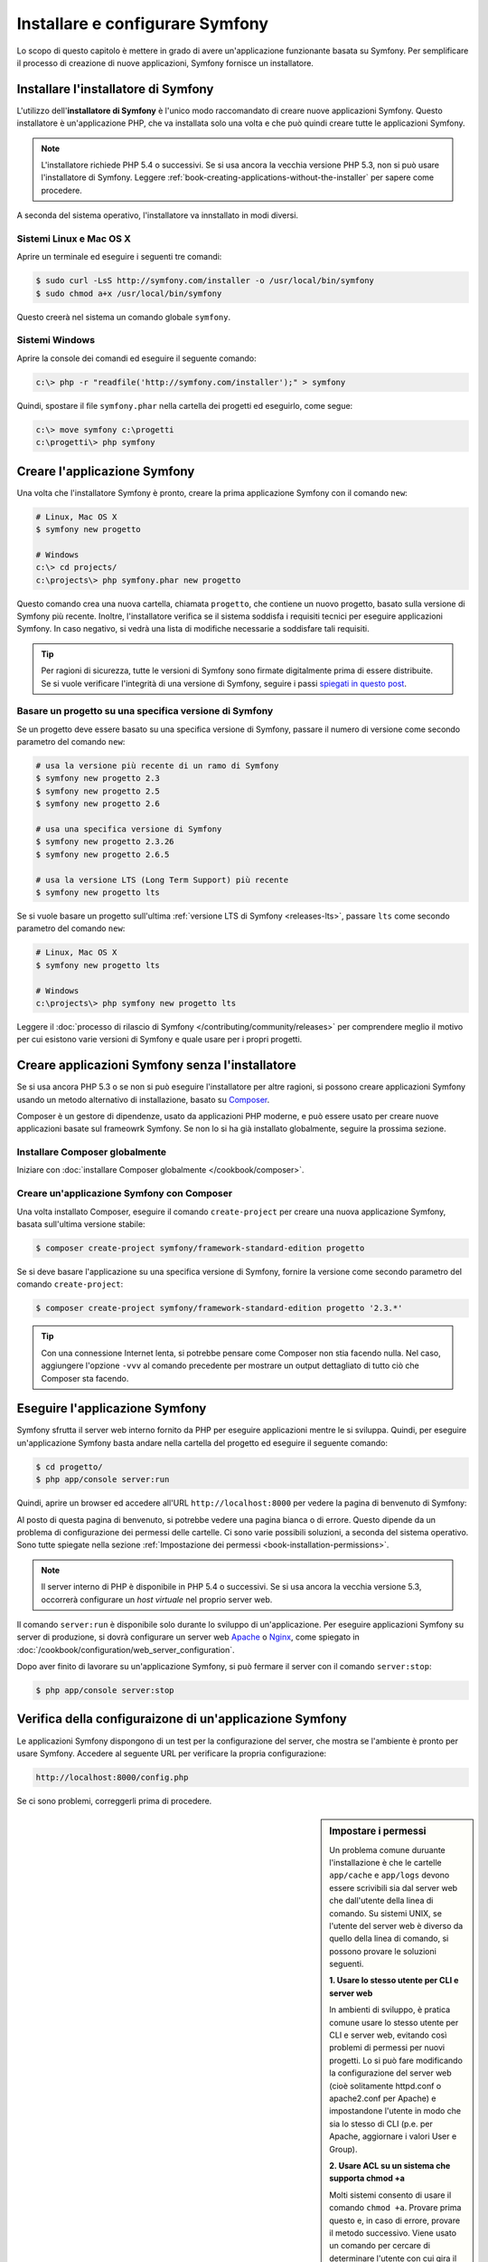 .. index::
   single: Installazione

Installare e configurare Symfony
================================

Lo scopo di questo capitolo è mettere in grado di avere un'applicazione funzionante
basata su Symfony. Per semplificare il processo di creazione di nuove
applicazioni, Symfony fornisce un installatore.

Installare l'installatore di Symfony
------------------------------------

L'utilizzo dell'**installatore di Symfony** è l'unico modo raccomandato di creare nuove
applicazioni Symfony. Questo installatore è un'applicazione PHP, che va installata
solo una volta e che può quindi creare tutte le applicazioni Symfony.

.. note::

    L'installatore richiede PHP 5.4 o successivi. Se si usa ancora la vecchia versione
    PHP 5.3, non si può usare l'installatore di Symfony. Leggere
    :ref:`book-creating-applications-without-the-installer` per sapere
    come procedere.

A seconda del sistema operativo, l'installatore va innstallato in modi
diversi.

Sistemi Linux e Mac OS X
~~~~~~~~~~~~~~~~~~~~~~~~

Aprire un terminale ed eseguire i seguenti tre comandi:

.. code-block:: bash

    $ sudo curl -LsS http://symfony.com/installer -o /usr/local/bin/symfony
    $ sudo chmod a+x /usr/local/bin/symfony

Questo creerà nel sistema un comando globale ``symfony``.

Sistemi Windows
~~~~~~~~~~~~~~~

Aprire la console dei comandi ed eseguire il seguente comando:

.. code-block:: bash

    c:\> php -r "readfile('http://symfony.com/installer');" > symfony

Quindi, spostare il file ``symfony.phar`` nella cartella dei progetti ed
eseguirlo, come segue:

.. code-block:: bash

    c:\> move symfony c:\progetti
    c:\progetti\> php symfony

Creare l'applicazione Symfony
-----------------------------

Una volta che l'installatore Symfony è pronto, creare la prima applicazione Symfony con
il comando ``new``:

.. code-block:: bash

    # Linux, Mac OS X
    $ symfony new progetto

    # Windows
    c:\> cd projects/
    c:\projects\> php symfony.phar new progetto

Questo comando crea una nuova cartella, chiamata ``progetto``, che contiene un
nuovo progetto, basato sulla versione di Symfony più recente. Inoltre,
l'installatore verifica se il sistema soddisfa i requisiti tecnici per
eseguire applicazioni Symfony. In caso negativo, si vedrà una lista di modifiche
necessarie a soddisfare tali requisiti.

.. tip::

    Per ragioni di sicurezza, tutte le versioni di Symfony sono firmate digitalmente prima
    di essere distribuite. Se si vuole verificare l'integrità di una versione di Symfony,
    seguire i passi `spiegati in questo post`_.

Basare un progetto su una specifica versione di Symfony
~~~~~~~~~~~~~~~~~~~~~~~~~~~~~~~~~~~~~~~~~~~~~~~~~~~~~~~

Se un progetto deve essere basato su una specifica versione di Symfony, passare il numero
di versione come secondo parametro del comando ``new``:

.. code-block:: bash

    # usa la versione più recente di un ramo di Symfony
    $ symfony new progetto 2.3
    $ symfony new progetto 2.5
    $ symfony new progetto 2.6

    # usa una specifica versione di Symfony
    $ symfony new progetto 2.3.26
    $ symfony new progetto 2.6.5

    # usa la versione LTS (Long Term Support) più recente
    $ symfony new progetto lts

Se si vuole basare un progetto sull'ultima :ref:`versione LTS di Symfony <releases-lts>`,
passare ``lts`` come secondo parametro del comando ``new``:

.. code-block:: bash

    # Linux, Mac OS X
    $ symfony new progetto lts

    # Windows
    c:\projects\> php symfony new progetto lts

Leggere il :doc:`processo di rilascio di Symfony </contributing/community/releases>`
per comprendere meglio il motivo per cui esistono varie versioni di Symfony e quale
usare per i propri progetti.

.. _book-creating-applications-without-the-installer:

Creare applicazioni Symfony senza l'installatore
------------------------------------------------

Se si usa ancora PHP 5.3 o se non si può eseguire l'installatore per altre ragioni,
si possono creare applicazioni Symfony usando un metodo alternativo di installazione,
basato su `Composer`_.

Composer è un gestore di dipendenze, usato da applicazioni PHP moderne, e può essere usato
per creare nuove applicazioni basate sul frameowrk Symfony. Se non lo si ha già
installato globalmente, seguire la prossima sezione.

Installare Composer globalmente
~~~~~~~~~~~~~~~~~~~~~~~~~~~~~~~

Iniziare con :doc:`installare Composer globalmente </cookbook/composer>`.

Creare un'applicazione Symfony con Composer
~~~~~~~~~~~~~~~~~~~~~~~~~~~~~~~~~~~~~~~~~~~

Una volta installato Composer, eseguire il comando ``create-project``
per creare una nuova applicazione Symfony, basata sull'ultima versione stabile:

.. code-block:: bash

    $ composer create-project symfony/framework-standard-edition progetto

Se si deve basare l'applicazione su una specifica versione di Symfony, fornire la
versione come secondo parametro del comando ``create-project``:

.. code-block:: bash

    $ composer create-project symfony/framework-standard-edition progetto '2.3.*'

.. tip::

    Con una connessione Internet lenta, si potrebbe pensare come Composer non stia
    facendo nulla. Nel caso, aggiungere l'opzione ``-vvv`` al comando precedente
    per mostrare un output dettagliato di tutto ciò che Composer sta facendo.

Eseguire l'applicazione Symfony
-------------------------------

Symfony sfrutta il server web interno fornito da PHP per eseguire applicazioni
mentre le si sviluppa. Quindi, per eseguire un'applicazione Symfony basta andare
nella cartella del progetto ed eseguire il seguente comando:

.. code-block:: bash

    $ cd progetto/
    $ php app/console server:run

Quindi, aprire un browser ed accedere all'URL ``http://localhost:8000`` per vedere
la pagina di benvenuto di Symfony:

.. image:: /images/quick_tour/welcome.png
   :align: center
   :alt:   Pagina di benvenuto di Symfony

Al posto di questa pagina di benvenuto, si potrebbe vedere una pagina bianca o di errore.
Questo dipende da un problema di configurazione dei permessi delle cartelle. Ci sono varie
possibili soluzioni, a seconda del sistema operativo. Sono tutte spiegate
nella sezione :ref:`Impostazione dei permessi <book-installation-permissions>`.


.. note::

    Il server interno di PHP è disponibile in PHP 5.4 o successivi. Se si usa ancora
    la vecchia versione 5.3, occorrerà configurare un *host virtuale* nel
    proprio server web.

Il comando ``server:run`` è disponibile solo durante lo sviluppo di un'applicazione. Per
eseguire applicazioni Symfony su server di produzione, si dovrà configurare un
server web `Apache`_ o `Nginx`_, come spiegato in
:doc:`/cookbook/configuration/web_server_configuration`.

Dopo aver finito di lavorare su un'applicazione Symfony, si può fermare il
server con il comando ``server:stop``:

.. code-block:: bash

    $ php app/console server:stop

Verifica della configuraizone di un'applicazione Symfony
--------------------------------------------------------

Le applicazioni Symfony dispongono di un test per la configurazione del server, che mostra
se l'ambiente è pronto per usare Symfony. Accedere al seguente URL per verificare la propria
configurazione:

.. code-block:: text

    http://localhost:8000/config.php

Se ci sono problemi, correggerli prima di procedere.

.. _book-installation-permissions:

.. sidebar:: Impostare i permessi

    Un problema comune duruante l'installazione è che le cartelle ``app/cache`` e
    ``app/logs`` devono essere scrivibili sia dal server web che dall'utente
    della linea di comando. Su sistemi UNIX, se l'utente del server web è diverso
    da quello della linea di comando, si possono provare le soluzioni seguenti.

    **1. Usare lo stesso utente per CLI e server web**

    In ambienti di sviluppo, è pratica comune usare lo stesso utente
    per CLI e server web, evitando così problemi di permessi
    per nuovi progetti. Lo si può fare modificando la configurazione del server web
    (cioè solitamente httpd.conf o apache2.conf per Apache) e impostandone
    l'utente in modo che sia lo stesso di CLI (p.e. per Apache, aggiornare i valori User
    e Group).

    **2. Usare ACL su un sistema che supporta chmod +a**

    Molti sistemi consento di usare il comando ``chmod +a``. Provare prima questo e, in
    caso di errore, provare il metodo successivo. Viene usato un comando per cercare di
    determinare l'utente con cui gira il server web e impostarlo come ``HTTPDUSER``:

    .. code-block:: bash

        $ rm -rf app/cache/*
        $ rm -rf app/logs/*

        $ HTTPDUSER=`ps aux | grep -E '[a]pache|[h]ttpd|[_]www|[w]ww-data|[n]ginx' | grep -v root | head -1 | cut -d\  -f1`
        $ sudo chmod +a "$HTTPDUSER allow delete,write,append,file_inherit,directory_inherit" app/cache app/logs
        $ sudo chmod +a "`whoami` allow delete,write,append,file_inherit,directory_inherit" app/cache app/logs


    **3. Usare ACL su un sistema che non supporta chmod +a**

    Alcuni sistemi non supportano ``chmod +a``, ma supportano un altro programma
    chiamato ``setfacl``. Si potrebbe aver bisogno di `abilitare il supporto ACL`_ sulla
    propria partizione e installare setfacl prima di usarlo (come nel caso di Ubuntu). Viene
    usato un comando per cercare di determinare l'utente con cui gira il server web e impostarlo come
    ``HTTPDUSER``:

    .. code-block:: bash

        $ HTTPDUSER=`ps aux | grep -E '[a]pache|[h]ttpd|[_]www|[w]ww-data|[n]ginx' | grep -v root | head -1 | cut -d\  -f1`
        $ sudo setfacl -R -m u:"$HTTPDUSER":rwX -m u:`whoami`:rwX app/cache app/logs
        $ sudo setfacl -dR -m u:"$HTTPDUSER":rwX -m u:`whoami`:rwX app/cache app/logs

    Se non funziona, provare aggiungendo l'opzione ``-n``.

    **4. Senza usare ACL**

    Se non è possibile modificare l'ACL delle cartelle, occorrerà modificare
    l'umask in modo che le cartelle cache e log siano scrivibili dal gruppo
    o da tutti (a seconda che gli utenti di server web e linea di comando siano
    o meno nello stesso gruppo). Per poterlo fare, inserire la riga seguente
    all'inizio dei file ``app/console``, ``web/app.php`` e ``web/app_dev.php``::

        umask(0002); // Imposta i permessi a 0775

        // oppure

        umask(0000); // Imposta i permessi a 0777

    Si noti che l'uso di ACL è raccomandato quando si ha accesso al server,
    perché la modifica di umask non è thread-safe.

.. _installation-updating-vendors:

Aggiornare applicazioni Symfony
-------------------------------

A questo punti, si dispone di un'applicazione Symfony pienamente funzionale,
in cui si può sviluppare il proprio progetto. Un'applicazione Symfony dipende da
varie librerie esterne. Queste sono scaricate nella cartella ``vendor/`` e
sono gestite esclusivamente da Composer.

L'aggiornamento frequente di queste librerie di terze parti è una buona pratica, per prevenire bug
e vulnerabilità di sicurezza. Eseguire il comando ``update`` di Composer per aggiornarle
tutte insieme:

.. code-block:: bash

    $ cd progetto/
    $ composer update

A seconda della complessità del progetto, questo processo di aggiornamento può impiegare anche
vari minuti per essere completato.

.. tip::

    Symfony fornisce un comando per verificare se le dipendenze di un progetto
    contengano vulnerabilità note:

    .. code-block:: bash

        $ php app/console security:check

    Una buona pratica di sicurezza consiste nell'eseguire regolarmente questo comando, per poter
    aggiornare o sostituire delle dipendenze compromesse, il prima possibile.

.. _installing-a-symfony2-distribution:

Installare una distribuzione di Symfony
---------------------------------------

Il progetto Symfony impacchetta "distribuzioni", che sono applicazioni pienamente funzionali,
che includono le librerie del nucleo di Symfony, una selezione di bundle utili, una struttura
di cartelle appropriata e alcune configurazioni predefinite. In effetti, quando è stata creata
un'applicazione Symfony, nelle sezioni precedenti, in realtà è stata scaricata la
distribuzione predefinita fornita da Symfony, chiamata *Symfony Standard Edition*.

*Symfony Standard Edition* è la distribuzione più popolare ed è anche la
scelta migliore per sviluppatore che iniziano con Symfony. Tuttavia, la comunità di Symfony
ha pubblicato altre distribuzioni, che si potrebbe voler usare in
un'applicazione:

* `Symfony CMF Standard Edition`_ è una distribuzione pensata per partire con
  il progetto `Symfony CMF`_, che rende più facile per gli
  sviluppatori l'aggiunta di funzionalità CMS ad applicazioni basate sul
  framework Symfony.
* `Symfony REST Edition`_ mostra come costruire un'applicazione che fornisca un'API
  REST, usando `FOSRestBundle`_ e vari altri bundle correlati.

Uso di un controllo dei sorgenti
--------------------------------

Se si usa un sistema di controllo di versione, come `Git`_, si può tranquillamente eseguire il commit
do tutto il codice del progetto. Questo perché le applicazioni Symfony contengono già un file
``.gitignore``, preparato appositamente per Symfony.

Per istruzioni specifiche su come impostare al meglio un progetto per essere memorizzato
in Git, vedere :doc:`/cookbook/workflow/new_project_git`.

Usare un'applicazione Symfony versionata
~~~~~~~~~~~~~~~~~~~~~~~~~~~~~~~~~~~~~~~~

Quando si usa Composer èer gestire le dipendenze di un'applicazione, si raccomanda di
ignorare l'intera cartella ``vendor/``, prima di eseguire commit di codice nel
repository. Questo vuole dire che, quando si esegue il checkout di un'applicazione Symfony da un
repository Git, non ci sarà la cartella ``vendor/`` e l'applicazione non funzionerà
immediatamente.

Per farlo funzionare, eseguire il checkout dell'applicazione Symfony ed eseguire il comando
``install`` di Composer, per scaricare e installare tutte le dipendenze richieste
dall'applicazione:

.. code-block:: bash

    $ cd progetto/
    $ composer install

Come fa Composer a sapere quali dipendenze installare? Perché quando si esegue il
commit di un'applicazione Symfony su un repository, si includono i file ``composer.json`` e
``composer.lock`` nel commit. Questi file dicono a Composer quali
dipendenze (e in quali specifiche versioni) installare nell'applicazione.

Iniziare lo sviluppo
--------------------

Ora che si dispone di un'applicazione Symfony pienamente funzionale, si può iniziare
lo sviluppo! La distribuzione potrebbe contenere del codice di esempio, verificare sul file
``README.md`` incluso (aprirlo come file di testo) per
conoscere l'eventuale codice di esempio incluso nella distribuzione.

Chi è nuovo su Symfony può fare riferimento a ":doc:`page_creation`", dove si imparerà
come creare pagine, cambiare configurazione e ogni altra cosa necessaria per
la nuova applicazione.

Assicurarsi di dare un'occhiata anche al :doc:`ricettario </cookbook/index>`, che contiene
una grande varietà di ricette, pensate per risolvere problemi specifici con Symfony.

.. note::

    Se si vuole rimuovere il codice di esempio dalla distribuzione, dare un'occhiata
    a questa ricetta: ":doc:`/cookbook/bundles/remove`"

.. _`spiegati in questo post`: http://fabien.potencier.org/article/73/signing-project-releases
.. _`Composer`: http://getcomposer.org/
.. _`Composer download page`: https://getcomposer.org/download/
.. _`Apache`: http://httpd.apache.org/docs/current/mod/core.html#documentroot
.. _`Nginx`: http://wiki.nginx.org/Symfony
.. _`abilitare il supporto ACL`: https://help.ubuntu.com/community/FilePermissionsACLs
.. _`Symfony CMF Standard Edition`: https://github.com/symfony-cmf/symfony-cmf-standard
.. _`Symfony CMF`: http://cmf.symfony.com/
.. _`Symfony REST Edition`: https://github.com/gimler/symfony-rest-edition
.. _`FOSRestBundle`: https://github.com/FriendsOfSymfony/FOSRestBundle
.. _`Git`: http://git-scm.com/
